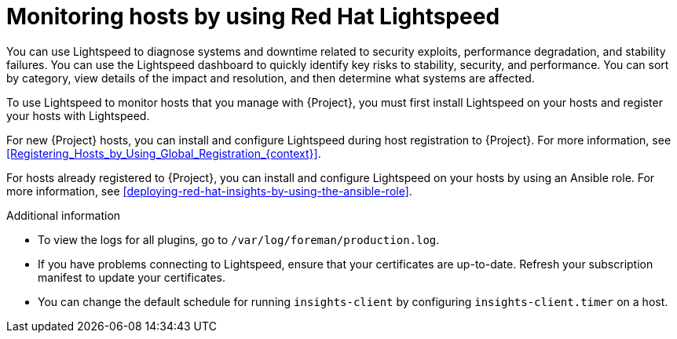 [id="monitoring-hosts-by-using-red-hat-insights"]
= Monitoring hosts by using Red{nbsp}Hat Lightspeed

You can use Lightspeed to diagnose systems and downtime related to security exploits, performance degradation, and stability failures.
You can use the Lightspeed dashboard to quickly identify key risks to stability, security, and performance.
You can sort by category, view details of the impact and resolution, and then determine what systems are affected.

To use Lightspeed to monitor hosts that you manage with {Project}, you must first install Lightspeed on your hosts and register your hosts with Lightspeed.

For new {Project} hosts, you can install and configure Lightspeed during host registration to {Project}.
For more information, see xref:Registering_Hosts_by_Using_Global_Registration_{context}[].

For hosts already registered to {Project}, you can install and configure Lightspeed on your hosts by using an Ansible role.
For more information, see xref:deploying-red-hat-insights-by-using-the-ansible-role[].

ifdef::satellite[]
If you register your host to a new {ProjectServer}, reregister the host to Lightspeed to avoid creating duplicate entries.
For more information, see {RHDocsBaseURL}red_hat_insights/1-latest/html/client_configuration_guide_for_red_hat_insights_with_fedramp/assembly-client-configuring-insights-client#proc-reregistering-system-insights_insights-cg-configuring-client[Re-registering your system with Red Hat Lightspeed].
endif::[]

.Additional information
* To view the logs for all plugins, go to `/var/log/foreman/production.log`.
* If you have problems connecting to Lightspeed, ensure that your certificates are up-to-date.
Refresh your subscription manifest to update your certificates.
* You can change the default schedule for running `insights-client` by configuring `insights-client.timer` on a host.
ifdef::satellite[]
For more information, see {RHDocsBaseURL}/red_hat_insights/1-latest/html/client_configuration_guide_for_red_hat_insights/assembly-client-changing-schedule[Changing the insights-client schedule] in the _Client Configuration Guide for Red Hat Lightspeed_.
endif::[]
